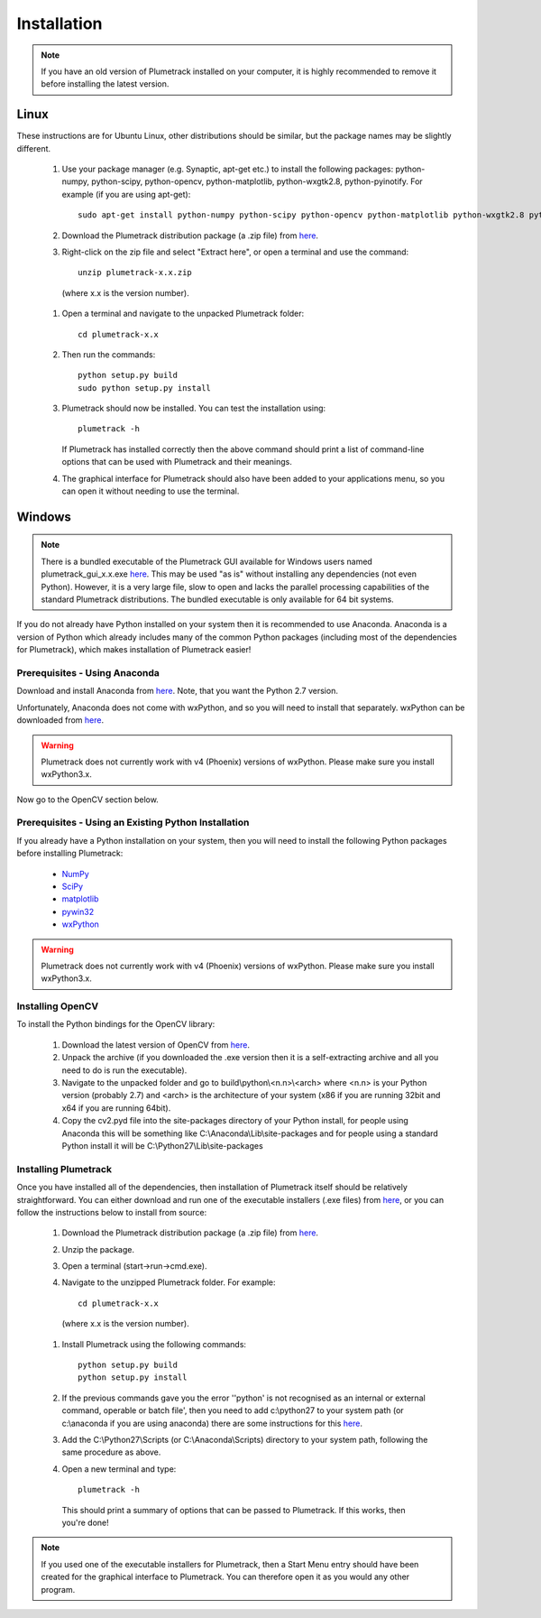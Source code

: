 
Installation
============

.. note::

  If you have an old version of Plumetrack installed on your computer, it is highly recommended to remove it before installing the latest version. 
  


Linux
-----

These instructions are for Ubuntu Linux, other distributions should be similar, but the package names may be slightly different.

  #. Use your package manager (e.g. Synaptic, apt-get etc.) to install the following packages: python-numpy, python-scipy, python-opencv, python-matplotlib, python-wxgtk2.8, python-pyinotify. For example (if you are using apt-get)::
  
      sudo apt-get install python-numpy python-scipy python-opencv python-matplotlib python-wxgtk2.8 python-pyinotify

  #. Download the Plumetrack distribution package (a .zip file) from `here <https://github.com/nonbiostudent/plumetrack/releases>`_.
  
  #. Right-click on the zip file and select "Extract here", or open a terminal and use the command::
  
      unzip plumetrack-x.x.zip 
      
    (where x.x is the version number).
  
  #. Open a terminal and navigate to the unpacked Plumetrack folder:: 
  
      cd plumetrack-x.x
  
  #. Then run the commands::
    
      python setup.py build
      sudo python setup.py install
  
  #. Plumetrack should now be installed. You can test the installation using::
  
      plumetrack -h
     
     If Plumetrack has installed correctly then the above command should print a list of command-line options that can be used with Plumetrack and their meanings.
     
  #. The graphical interface for Plumetrack should also have been added to your applications menu, so you can open it without needing to use the terminal.


Windows
-------

.. note:: There is a bundled executable of the Plumetrack GUI available for Windows users named plumetrack_gui_x.x.exe `here <https://github.com/nonbiostudent/plumetrack/releases>`_. This may be used "as is" without installing any dependencies (not even Python). However, it is a very large file, slow to open and lacks the parallel processing capabilities of the standard Plumetrack distributions. The bundled executable is only available for 64 bit systems.

If you do not already have Python installed on your system then it is recommended to use Anaconda. Anaconda is a version of Python which already includes many of the common Python packages (including most of the dependencies for Plumetrack), which makes installation of Plumetrack easier!


Prerequisites - Using Anaconda
..............................
Download and install Anaconda from `here <https://store.continuum.io/cshop/anaconda/>`_. Note, that you want the Python 2.7 version.

Unfortunately, Anaconda does not come with wxPython, and so you will need to install that separately. wxPython can be downloaded from `here <https://sourceforge.net/projects/wxpython/files/wxPython/3.0.2.0/>`_.

.. warning:: Plumetrack does not currently work with v4 (Phoenix) versions of wxPython. Please make sure you install wxPython3.x.

Now go to the OpenCV section below.


Prerequisites - Using an Existing Python Installation
.....................................................
If you already have a Python installation on your system, then you will need to install the following Python packages before installing Plumetrack:

 * `NumPy <http://www.numpy.org/>`_
 * `SciPy <http://www.scipy.org/>`_
 * `matplotlib <http://matplotlib.org/>`_
 * `pywin32 <http://sourceforge.net/projects/pywin32>`_
 * `wxPython <https://sourceforge.net/projects/wxpython/files/wxPython/3.0.2.0/>`_
 
.. warning:: Plumetrack does not currently work with v4 (Phoenix) versions of wxPython. Please make sure you install wxPython3.x.

Installing OpenCV
.................

To install the Python bindings for the OpenCV library:

 #. Download the latest version of OpenCV from `here <http://opencv.org/downloads.html>`_.
 
 #. Unpack the archive (if you downloaded the .exe version then it is a self-extracting archive and all you need to do is run the executable). 

 #. Navigate to the unpacked folder and go to build\\python\\<n.n>\\<arch> where <n.n> is your Python version (probably 2.7) and <arch> is the architecture of your system (x86 if you are running 32bit and x64 if you are running 64bit). 

 #. Copy the cv2.pyd file into the site-packages directory of your Python install, for people using Anaconda this will be something like C:\\Anaconda\\Lib\\site-packages and for people using a standard Python install it will be C:\\Python27\\Lib\\site-packages


Installing Plumetrack
.....................

Once you have installed all of the dependencies, then installation of Plumetrack itself should be relatively straightforward. You can either download and run one of the executable installers (.exe files) from `here <https://github.com/nonbiostudent/plumetrack/releases>`_, or you can follow the instructions below to install from source:

 #. Download the Plumetrack distribution package (a .zip file) from `here <https://github.com/nonbiostudent/plumetrack/releases>`_.
 
 #. Unzip the package.
 
 #. Open a terminal (start->run->cmd.exe).
 
 #. Navigate to the unzipped Plumetrack folder. For example::
     
     cd plumetrack-x.x
   (where x.x is the version number).
 
 #. Install Plumetrack using the following commands::

     python setup.py build
     python setup.py install

 #. If the previous commands gave you the error ''python' is not recognised as an internal or external command, operable or batch file', then you need to add c:\\python27 to your system path (or c:\\anaconda if you are using anaconda) there are some instructions for this `here <http://stackoverflow.com/questions/6318156/adding-python-path-on-windows-7>`_.
 
 #. Add the C:\\Python27\\Scripts (or C:\\Anaconda\\Scripts) directory to your system path, following the same procedure as above.

 #. Open a new terminal and type::
     
     plumetrack -h
  
  This should print a summary of options that can be passed to Plumetrack. If this works, then you're done!
  
.. note::

 If you used one of the executable installers for Plumetrack, then a Start Menu entry should have been created for the graphical interface to Plumetrack. You can therefore open it as you would any other program.





